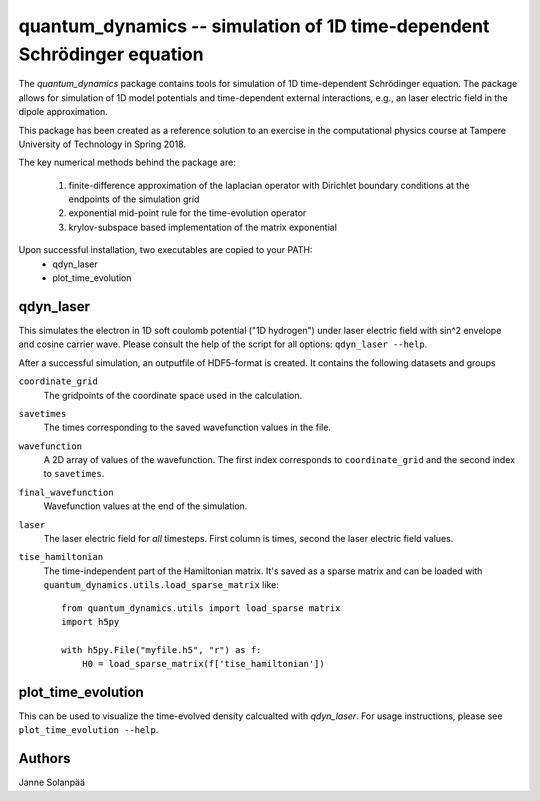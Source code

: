 quantum_dynamics -- simulation of 1D time-dependent Schrödinger equation
========================================================================

The `quantum_dynamics` package contains tools for simulation of 1D
time-dependent Schrödinger equation. The package allows for simulation of 1D
model potentials and time-dependent external interactions, e.g., an laser
electric field in the dipole approximation.

This package has been created as a reference solution to an exercise in the
computational physics course at Tampere University of Technology in Spring
2018. 

The key numerical methods behind the package are:
  
  1. finite-difference approximation of the laplacian operator with Dirichlet
     boundary conditions at the endpoints of the simulation grid
  2. exponential mid-point rule for the time-evolution operator
  3. krylov-subspace based implementation of the matrix exponential

Upon successful installation, two executables are copied to your PATH:
  * qdyn_laser
  * plot_time_evolution

qdyn_laser
----------

This simulates the electron in 1D soft coulomb potential ("1D hydrogen") under
laser electric field with sin^2 envelope and cosine carrier wave. Please
consult the help of the script for all options: ``qdyn_laser --help``.

After a successful simulation, an outputfile of HDF5-format is created. It
contains the following datasets and groups

``coordinate_grid``
    The gridpoints of the coordinate space used in the calculation.

``savetimes``
    The times corresponding to the saved wavefunction values in the file.

``wavefunction``
    A 2D array of values of the wavefunction. The first index corresponds to
    ``coordinate_grid`` and the second index to ``savetimes``.

``final_wavefunction``
    Wavefunction values at the end of the simulation.

``laser``
    The laser electric field for `all` timesteps. First column is times, second
    the laser electric field values.

``tise_hamiltonian``
    The time-independent part of the Hamiltonian matrix. It's saved as a sparse
    matrix and can be loaded with ``quantum_dynamics.utils.load_sparse_matrix``
    like::
    
        from quantum_dynamics.utils import load_sparse matrix
        import h5py
        
        with h5py.File("myfile.h5", "r") as f:
            H0 = load_sparse_matrix(f['tise_hamiltonian'])
    


plot_time_evolution
-------------------

This can be used to visualize the time-evolved density calcualted with
`qdyn_laser`. For usage instructions, please see ``plot_time_evolution --help``.

Authors
-------
Janne Solanpää
